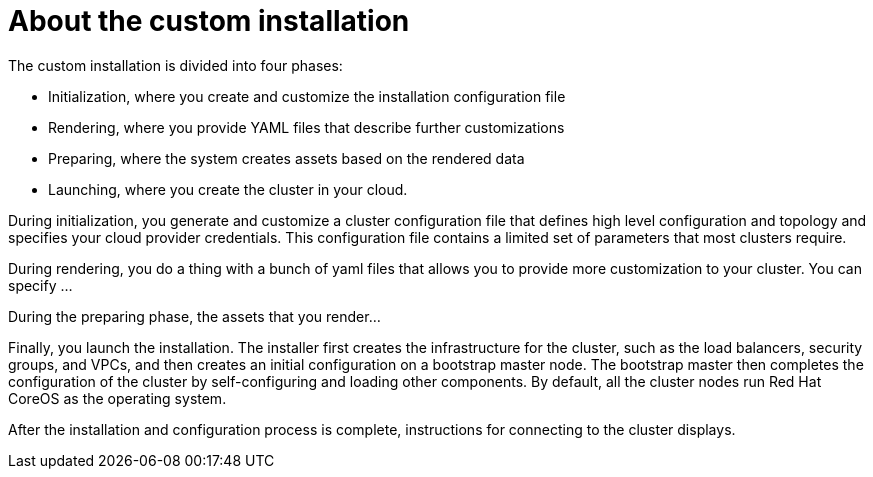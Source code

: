 // Module included in the following assemblies:
//
// * installation/installing-customizations-cloud.adoc

[id='about-custom-installation-{context}']
= About the custom installation

The custom installation is divided into four phases:

* Initialization, where you create and customize the installation configuration
file 
* Rendering, where you provide YAML files that describe further customizations
* Preparing, where the system creates assets based on the rendered data
* Launching, where you create the cluster in your cloud.

During initialization, you generate and customize a cluster configuration file that
defines high level configuration and topology and specifies your cloud provider
credentials. This configuration file contains a limited set of parameters that
most clusters require.

During rendering, you do a thing with a bunch of yaml files that allows you to
provide more customization to your cluster. You can specify ...

During the preparing phase, the assets that you render...

Finally, you launch the installation. The installer first creates the
infrastructure for the cluster, such as the load balancers, security groups, and
VPCs, and then creates an initial configuration on a bootstrap master node.
The bootstrap master then completes the configuration of the cluster by 
self-configuring and loading other components. By default, all the cluster nodes
run Red Hat CoreOS as the operating system.

After the installation and configuration process is complete, instructions for 
connecting to the cluster displays.
